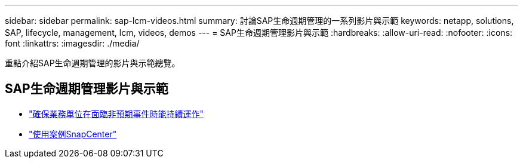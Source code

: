 ---
sidebar: sidebar 
permalink: sap-lcm-videos.html 
summary: 討論SAP生命週期管理的一系列影片與示範 
keywords: netapp, solutions, SAP, lifecycle, management, lcm, videos, demos 
---
= SAP生命週期管理影片與示範
:hardbreaks:
:allow-uri-read: 
:nofooter: 
:icons: font
:linkattrs: 
:imagesdir: ./media/


[role="lead"]
重點介紹SAP生命週期管理的影片與示範總覽。



== SAP生命週期管理影片與示範

* link:https://media.netapp.com/video-detail/c1229d10-fe84-58f1-9cdf-ca3c0f9d9104/ensure-continuity-for-lines-of-business-in-the-face-of-unexpected-events["確保業務單位在面臨非預期事件時能持續運作"^]
* link:https://media.netapp.com/video-detail/1c753169-f70d-5f2b-b798-cd09a604541c/snapcenter-use-cases["使用案例SnapCenter"^]

